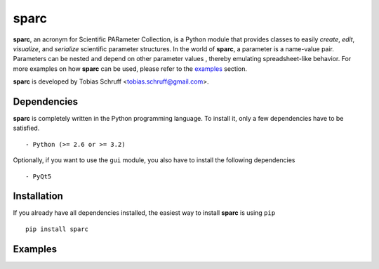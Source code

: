 sparc
=====

**sparc**, an acronym for Scientific PARameter Collection, is a Python module that provides classes
to easily *create*, *edit*, *visualize*, and *serialize* scientific parameter structures. In the world of
**sparc**, a parameter is a name-value pair. Parameters can be nested and depend on other parameter values
, thereby emulating spreadsheet-like behavior. For more examples on how **sparc** can
be used, please refer to the examples_ section.

**sparc** is developed by Tobias Schruff <tobias.schruff@gmail.com>.

Dependencies
------------

**sparc** is completely written in the Python programming language. To install it, only a few dependencies have to be
satisfied. ::

- Python (>= 2.6 or >= 3.2)

Optionally, if you want to use the ``gui`` module, you also have to install the following dependencies ::

- PyQt5

Installation
------------

If you already have all dependencies installed, the easiest way to install **sparc** is using ``pip`` ::

    pip install sparc

.. _examples:
Examples
--------
